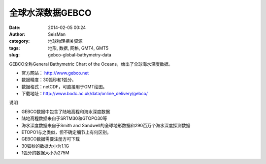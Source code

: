 全球水深数据GEBCO
###################

:date: 2014-02-05 00:24
:author: SeisMan
:category: 地球物理相关资源
:tags: 地形, 数据, 网格, GMT4, GMT5
:slug: gebco-global-bathymetry-data

GEBCO全称General Bathymetric Chart of the Oceans，给出了全球海水深度数据。

- 官方网站： http://www.gebco.net
- 数据精度：30弧秒和1弧分。
- 数据格式：netCDF，可直接用于GMT绘图。
- 下载地址：http://www.bodc.ac.uk/data/online_delivery/gebco/

说明

- GEBCO数据中包含了陆地高程和海水深度数据
- 陆地高程数据来自于SRTM30和GTOPO30等
- 海水深度数据来自于Smith and Sandwell的全球地形数据和290百万个海水深度探测数据
- ETOPO1与之类似，但不确定细节上有何区别。
- GEBCO数据需要注册方可下载
- 30弧秒的数据大小为1.1G
- 1弧分的数据大小为275M
